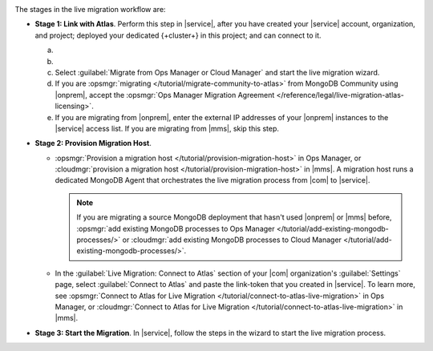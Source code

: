 .. image:: /images/live-migration-stages.png
   :alt: "To live migrate your deployment to Atlas, generate a link-token,
         provision a migration host, and start live migration."
   :width: 700px
   :align: center

The stages in the live migration workflow are:

- **Stage 1: Link with Atlas**. Perform this step in |service|,
  after you have created your |service| account, organization, and
  project; deployed your dedicated {+cluster+} in this project; and can
  connect to it.

  a. .. include:: /includes/nav/list-org-settings.rst

  #. .. include:: /includes/nav/list-org-live-migration.rst
  
  #. Select :guilabel:`Migrate from Ops Manager or Cloud Manager` and
     start the live migration wizard.

  #. If you are :opsmgr:`migrating </tutorial/migrate-community-to-atlas>`
     from MongoDB Community using |onprem|, accept
     the :opsmgr:`Ops Manager Migration Agreement
     </reference/legal/live-migration-atlas-licensing>`.
     
  #. If you are migrating from |onprem|, enter the external IP
     addresses of your |onprem| instances to the |service| access
     list. If you are migrating from |mms|, skip this step.

- **Stage 2: Provision Migration Host**.
  
  - :opsmgr:`Provision a migration host </tutorial/provision-migration-host>`
    in Ops Manager, or :cloudmgr:`provision a migration host </tutorial/provision-migration-host>`
    in |mms|. A migration host runs a dedicated MongoDB Agent
    that orchestrates the live migration process from |com| to |service|.

    .. note::

       If you are migrating a source MongoDB deployment that hasn't used
       |onprem| or |mms| before, :opsmgr:`add existing MongoDB processes to Ops Manager </tutorial/add-existing-mongodb-processes/>`
       or :cloudmgr:`add existing MongoDB processes to Cloud Manager </tutorial/add-existing-mongodb-processes/>`.

  - In the :guilabel:`Live Migration: Connect to Atlas` section of your
    |com| organization's :guilabel:`Settings` page, select
    :guilabel:`Connect to Atlas` and paste the link-token
    that you created in |service|. To learn more, see
    :opsmgr:`Connect to Atlas for Live Migration
    </tutorial/connect-to-atlas-live-migration>` in Ops Manager, or
    :cloudmgr:`Connect to Atlas for Live Migration
    </tutorial/connect-to-atlas-live-migration>` in |mms|.

- **Stage 3: Start the Migration**. In |service|, follow the
  steps in the wizard to start the live migration process.
